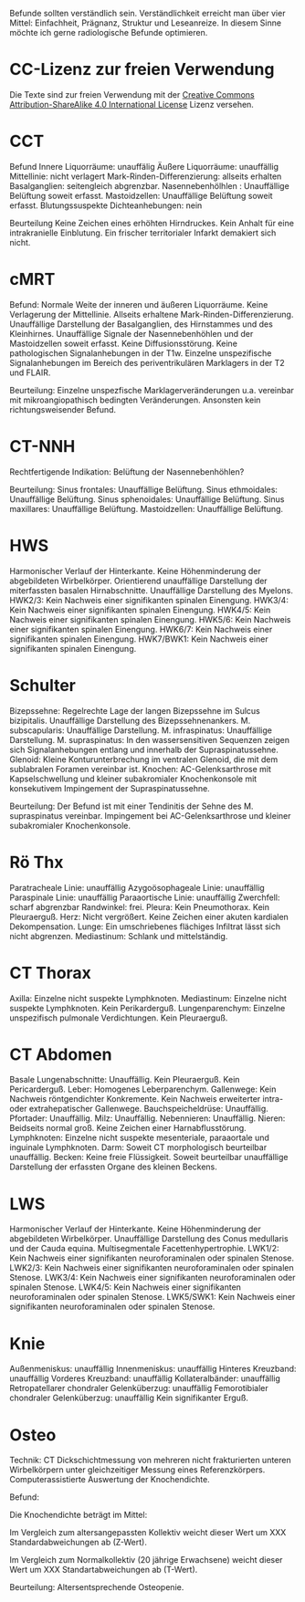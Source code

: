 Befunde sollten verständlich sein. Verständlichkeit erreicht man über vier Mittel: Einfachheit, Prägnanz, Struktur und Leseanreize. In diesem Sinne möchte ich gerne radiologische Befunde optimieren.

* CC-Lizenz zur freien Verwendung

Die Texte sind zur freien Verwendung mit der [[http://creativecommons.org/licenses/by-sa/4.0/][Creative Commons Attribution-ShareAlike 4.0 International License]] Lizenz versehen.

* CCT
Befund
Innere Liquorräume: unauffälig
Äußere Liquorräume: unauffällig
Mittellinie: nicht verlagert
Mark-Rinden-Differenzierung: allseits erhalten
Basalganglien: seitengleich abgrenzbar.
Nasennebenhölhlen : Unauffällige Belüftung soweit erfasst.
Mastoidzellen: Unauffällige Belüftung soweit erfasst.
Blutungssuspekte Dichteanhebungen: nein

Beurteilung
Keine Zeichen eines erhöhten Hirndruckes. Kein Anhalt für eine intrakranielle Einblutung. Ein frischer territorialer Infarkt demakiert sich nicht.

* cMRT
Befund:
Normale Weite der inneren und äußeren Liquorräume. Keine Verlagerung der Mittellinie. Allseits erhaltene Mark-Rinden-Differenzierung. Unauffällige Darstellung der Basalganglien, des Hirnstammes und des Kleinhirnes. Unauffällige Signale der Nasennebenhöhlen und der Mastoidzellen soweit erfasst. Keine Diffusionsstörung. Keine pathologischen Signalanhebungen in der T1w. Einzelne unspezifische Signalanhebungen im Bereich des periventrikulären Marklagers in der T2 und FLAIR.

Beurteilung:
Einzelne unspezfische Marklagerveränderungen u.a. vereinbar mit mikroangiopathisch bedingten Veränderungen. Ansonsten kein richtungsweisender Befund.

* CT-NNH
Rechtfertigende Indikation: Belüftung der Nasennebenhöhlen?

Beurteilung:
Sinus frontales: Unauffällige Belüftung.
Sinus ethmoidales: Unauffällige Belüftung.
Sinus sphenoidales: Unauffällige Belüftung.
Sinus maxillares: Unauffällige Belüftung.
Mastoidzellen: Unauffällige Belüftung.

* HWS
Harmonischer Verlauf der Hinterkante. Keine Höhenminderung der abgebildeten Wirbelkörper. Orientierend unauffällige Darstellung der miterfassten basalen Hirnabschnitte. Unauffällige Darstellung des Myelons.
HWK2/3: Kein Nachweis einer signifikanten spinalen Einengung.
HWK3/4: Kein Nachweis einer signifikanten spinalen Einengung.
HWK4/5: Kein Nachweis einer signifikanten spinalen Einengung.
HWK5/6: Kein Nachweis einer signifikanten spinalen Einengung.
HWK6/7: Kein Nachweis einer signifikanten spinalen Einengung.
HWK7/BWK1: Kein Nachweis einer signifikanten spinalen Einengung.

* Schulter
Bizepssehne: Regelrechte Lage der langen Bizepssehne im Sulcus bizipitalis. Unauffällige Darstellung des Bizepssehnenankers.
M. subscapularis: Unauffällige Darstellung.
M. infraspinatus: Unauffällige Darstellung.
M. supraspinatus: In den wassersensitiven Sequenzen zeigen sich Signalanhebungen entlang und innerhalb der Supraspinatussehne.
Glenoid: Kleine Konturunterbrechung im ventralen Glenoid, die mit dem sublabralen Foramen vereinbar ist.
Knochen: AC-Gelenksarthrose mit Kapselschwellung und kleiner subakromialer Knochenkonsole mit konsekutivem Impingement der Supraspinatussehne.

Beurteilung: Der Befund ist mit einer Tendinitis der Sehne des M. supraspinatus vereinbar. Impingement bei AC-Gelenksarthrose und kleiner subakromialer Knochenkonsole.

* Rö Thx
Paratracheale Linie: unauffällig
Azygoösophageale Linie: unauffällig
Paraspinale Linie: unauffällig
Paraaortische Linie: unauffällig
Zwerchfell: scharf abgrenzbar
Randwinkel: frei. 
Pleura: Kein Pneumothorax. Kein Pleuraerguß.
Herz: Nicht vergrößert. Keine Zeichen einer akuten kardialen Dekompensation.
Lunge: Ein umschriebenes flächiges Infiltrat lässt sich nicht abgrenzen.
Mediastinum: Schlank und mittelständig.

* CT Thorax
Axilla: Einzelne nicht suspekte Lymphknoten.
Mediastinum: Einzelne nicht suspekte Lymphknoten. Kein Perikarderguß.
Lungenparenchym: Einzelne unspezifisch pulmonale Verdichtungen. Kein Pleuraerguß.

* CT Abdomen
Basale Lungenabschnitte: Unauffällig. Kein Pleuraerguß. Kein Pericarderguß.
Leber: Homogenes Leberparenchym.
Gallenwege: Kein Nachweis röntgendichter Konkremente. Kein  Nachweis erweiterter intra- oder extrahepatischer Gallenwege.
Bauchspeicheldrüse: Unauffällig.
Pfortader: Unauffällig.
Milz: Unauffällig.
Nebennieren: Unauffällig.
Nieren: Beidseits normal groß. Keine Zeichen einer Harnabflusstörung.
Lymphknoten: Einzelne nicht suspekte mesenteriale, paraaortale und inguinale Lymphknoten.
Darm: Soweit CT morphologisch beurteilbar unauffällig.
Becken: Keine freie Flüssigkeit. Soweit beurteilbar unauffällige Darstellung der erfassten Organe des kleinen Beckens.

* LWS
Harmonischer Verlauf der Hinterkante. Keine Höhenminderung der abgebildeten Wirbelkörper. Unauffällige Darstellung des Conus medullaris und der Cauda equina. Multisegmentale Facettenhypertrophie.
LWK1/2: Kein Nachweis einer signifikanten neuroforaminalen oder spinalen Stenose.
LWK2/3: Kein Nachweis einer signifikanten neuroforaminalen oder spinalen Stenose.
LWK3/4: Kein Nachweis einer signifikanten neuroforaminalen oder spinalen Stenose.
LWK4/5: Kein Nachweis einer signifikanten neuroforaminalen oder spinalen Stenose.
LWK5/SWK1: Kein Nachweis einer signifikanten neuroforaminalen oder spinalen Stenose.

* Knie
Außenmeniskus: unauffällig
Innenmeniskus: unauffällig
Hinteres Kreuzband: unauffällig
Vorderes Kreuzband: unauffällig
Kollateralbänder:  unauffällig
Retropatellarer chondraler Gelenküberzug: unauffällig
Femorotibialer  chondraler Gelenküberzug: unauffällig
Kein signifikanter Erguß.

* Osteo
Technik: CT Dickschichtmessung von mehreren nicht frakturierten unteren Wirbelkörpern unter gleichzeitiger Messung eines Referenzkörpers. Computerassistierte Auswertung der Knochendichte.

Befund:

Die Knochendichte beträgt im Mittel:

Im Vergleich zum altersangepassten Kollektiv weicht dieser Wert um XXX Standardabweichungen ab (Z-Wert).

Im Vergleich zum Normalkollektiv (20 jährige Erwachsene) weicht dieser Wert um XXX Standartabweichungen ab (T-Wert).

Beurteilung:
Altersentsprechende Osteopenie.

